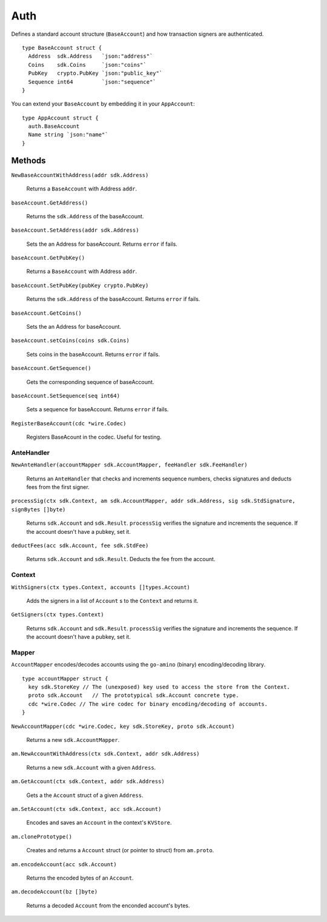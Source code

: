 Auth
====

Defines a standard account structure (``BaseAccount``) and how transaction signers are authenticated.

::

    type BaseAccount struct {
      Address  sdk.Address   `json:"address"`
      Coins    sdk.Coins     `json:"coins"`
      PubKey   crypto.PubKey `json:"public_key"`
      Sequence int64         `json:"sequence"`
    }

You can extend your ``BaseAccount`` by embedding it in your ``AppAccount``:

::

    type AppAccount struct {
      auth.BaseAccount
      Name string `json:"name"`
    }

Methods
^^^^^^^

``NewBaseAccountWithAddress(addr sdk.Address)``

  Returns a ``BaseAccount`` with Address ``addr``.

``baseAccount.GetAddress()``

  Returns the ``sdk.Address`` of the baseAccount.

``baseAccount.SetAddress(addr sdk.Address)``

  Sets the an Address for baseAccount. Returns ``error`` if fails.

``baseAccount.GetPubKey()``

  Returns a ``BaseAccount`` with Address ``addr``.

``baseAccount.SetPubKey(pubKey crypto.PubKey)``

  Returns the ``sdk.Address`` of the baseAccount. Returns ``error`` if fails.

``baseAccount.GetCoins()``

  Sets the an Address for baseAccount.

``baseAccount.setCoins(coins sdk.Coins)``

  Sets coins in the baseAccount. Returns ``error`` if fails.

``baseAccount.GetSequence()``

  Gets the corresponding sequence of baseAccount.

``baseAccount.SetSequence(seq int64)``

  Sets a sequence for baseAccount. Returns ``error`` if fails.

``RegisterBaseAccount(cdc *wire.Codec)``

  Registers BaseAcount in the codec. Useful for testing.

AnteHandler
-----------

``NewAnteHandler(accountMapper sdk.AccountMapper, feeHandler sdk.FeeHandler)``

  Returns an ``AnteHandler`` that checks and increments sequence numbers, checks signatures and deducts fees from the first signer.

``processSig(ctx sdk.Context, am sdk.AccountMapper, addr sdk.Address, sig sdk.StdSignature, signBytes []byte)``

  Returns ``sdk.Account`` and ``sdk.Result``. ``processSig`` verifies the signature and increments the sequence. If the account doesn't have a pubkey, set it.

``deductFees(acc sdk.Account, fee sdk.StdFee)``

  Returns ``sdk.Account`` and ``sdk.Result``. Deducts the fee from the account.


Context
-------

``WithSigners(ctx types.Context, accounts []types.Account)``

  Adds the signers in a list of ``Account`` s to the ``Context`` and returns it.

``GetSigners(ctx types.Context)``

  Returns ``sdk.Account`` and ``sdk.Result``. ``processSig`` verifies the signature and increments the sequence. If the account doesn't have a pubkey, set it.

Mapper
------

``AccountMapper`` encodes/decodes accounts using the ``go-amino`` (binary) encoding/decoding library.

::

    type accountMapper struct {
      key sdk.StoreKey // The (unexposed) key used to access the store from the Context.
      proto sdk.Account   // The prototypical sdk.Account concrete type.
      cdc *wire.Codec // The wire codec for binary encoding/decoding of accounts.
    }

``NewAccountMapper(cdc *wire.Codec, key sdk.StoreKey, proto sdk.Account)``

  Returns a new ``sdk.AccountMapper``.


``am.NewAccountWithAddress(ctx sdk.Context, addr sdk.Address)``

  Returns a new ``sdk.Account`` with a given ``Address``.

``am.GetAccount(ctx sdk.Context, addr sdk.Address)``

  Gets a the ``Account`` struct of a given ``Address``.

``am.SetAccount(ctx sdk.Context, acc sdk.Account)``

  Encodes and saves an ``Account`` in the context's ``KVStore``.

``am.clonePrototype()``

  Creates and returns a ``Account`` struct (or pointer to struct) from ``am.proto``.

``am.encodeAccount(acc sdk.Account)``

  Returns the encoded bytes of an ``Account``.

``am.decodeAccount(bz []byte)``

  Returns a decoded ``Account`` from the enconded account's bytes.
